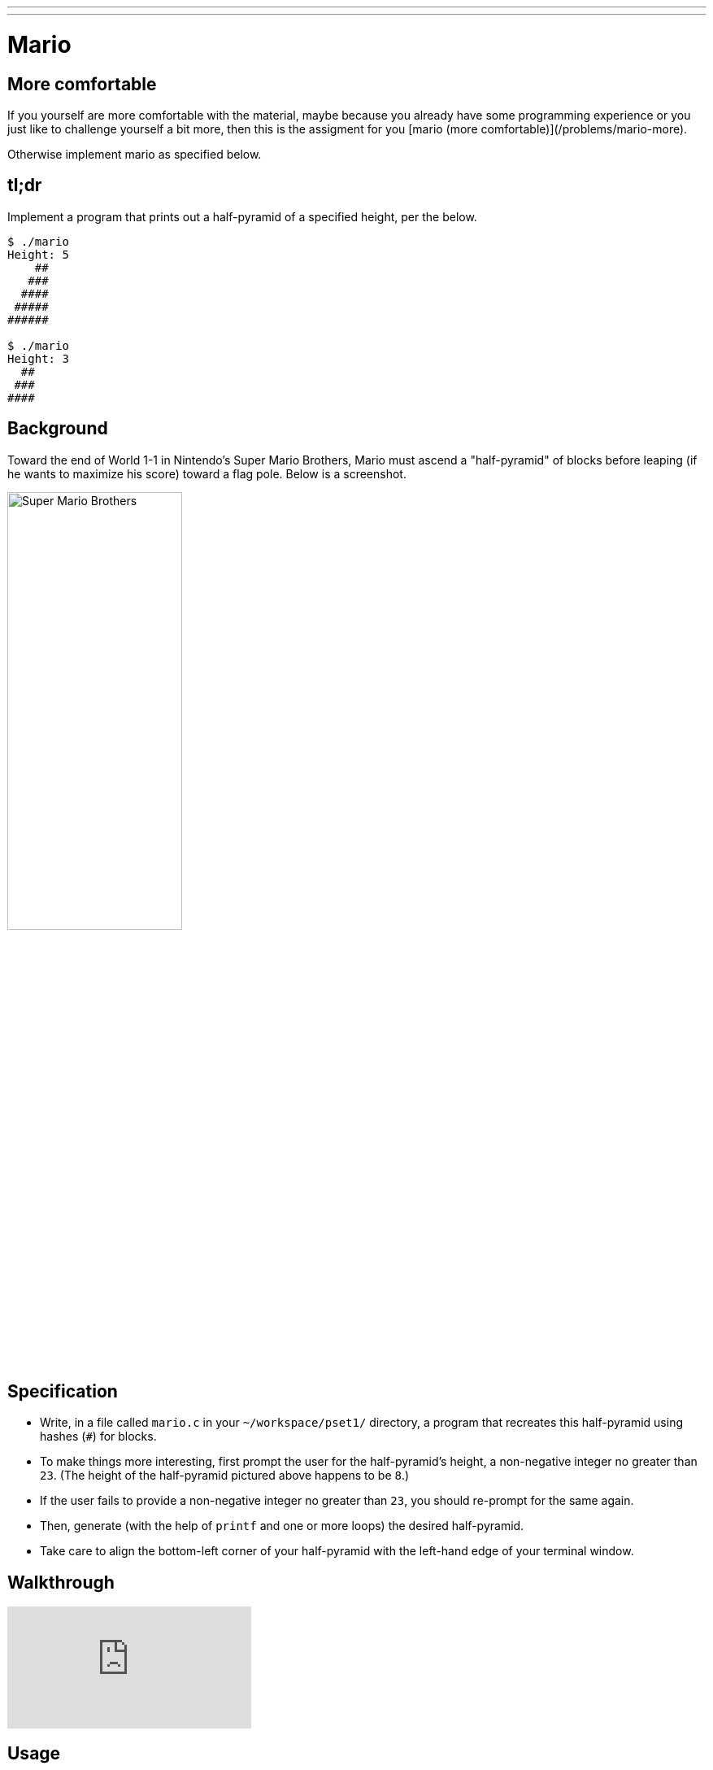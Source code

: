 ---
---

= Mario

== More comfortable
If you yourself are more comfortable with the material, maybe because you already have some programming experience or you just like to challenge yourself a bit more, then this is the assigment for you [mario (more comfortable)](/problems/mario-more).

Otherwise implement mario as specified below.

== tl;dr

Implement a program that prints out a half-pyramid of a specified height, per the below.

[source,subs="macros,quotes"]
----
$ [underline]#./mario#
Height: [underline]#5#
    pass:[##]
   pass:[###]
  pass:[####]
 pass:[#####]
pass:[######]

$ [underline]#./mario#
Height: [underline]#3#
  pass:[##]
 pass:[###]
pass:[####]
----

== Background

Toward the end of World 1-1 in Nintendo's Super Mario Brothers, Mario must ascend a "half-pyramid" of blocks before leaping (if he wants to maximize his score) toward a flag pole. Below is a screenshot.

image:pyramid.png[Super Mario Brothers, width="50%"]

== Specification

* Write, in a file called `mario.c` in your `~/workspace/pset1/` directory, a program that recreates this half-pyramid using hashes (`#`) for blocks.
* To make things more interesting, first prompt the user for the half-pyramid's height, a non-negative integer no greater than `23`. (The height of the half-pyramid pictured above happens to be `8`.)
* If the user fails to provide a non-negative integer no greater than `23`, you should re-prompt for the same again.
* Then, generate (with the help of `printf` and one or more loops) the desired half-pyramid.
* Take care to align the bottom-left corner of your half-pyramid with the left-hand edge of your terminal window.

== Walkthrough

video::EGWRG5e1O2s[youtube]

== Usage

Your program should behave per the example below. Assumed that the underlined text is what some user has typed.

[source,subs="macros,quotes"]
----
$ [underline]#./mario#
Height: [underline]#4#
   pass:[##]
  pass:[###]
 pass:[####]
pass:[#####]
----

[source,subs="macros,quotes"]
----
$ [underline]#./mario#
Height: [underline]#0#
----

[source,subs="macros,quotes"]
----
$ [underline]#./mario#
Height: [underline]#-5#
Height: [underline]#4#
   pass:[##]
  pass:[###]
 pass:[####]
pass:[#####]
----

[source,subs="macros,quotes"]
----
$ [underline]#./mario#
Height: [underline]#-5#
Height: [underline]#five#
Retry: [underline]#40#
Height: [underline]#24#
Height: [underline]#4#
   pass:[##]
  pass:[###]
 pass:[####]
pass:[#####]
----

== Testing

=== `check50`

[source,text]
----
check50 uva/progik/2018/mario/less
----

== Staff Solution

[source]
----
~cs50/pset1/mario
----

== Hints

Try to establish a relationship between (a) the height the user would like the pyramid to be, (b) what row is currently being printed, and (c) how many spaces and how many hashes are in that row. Once you establish the formula, you can translate that to C!

== FAQs

_None so far! Reload this page periodically to check if any arise!_

== CHANGELOG

* 2016-10-02
** Reformatted.
* 2016-09-02
** Initial release.
